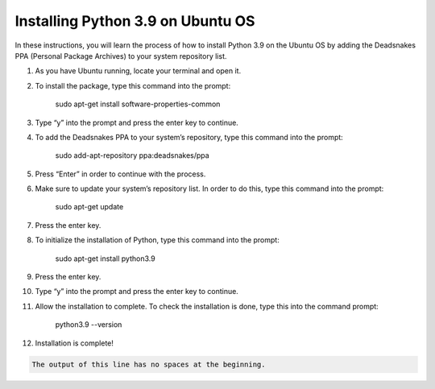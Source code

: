 Installing Python 3.9 on Ubuntu OS
====================================

In these instructions, you will learn the process of how to install Python 3.9 on the Ubuntu OS by adding the Deadsnakes PPA (Personal Package Archives) to your system repository list. 

1. As you have Ubuntu running, locate your terminal and open it.

2. To install the package, type this command into the prompt:

		sudo apt-get install software-properties-common
    
3. Type “y” into the prompt and press the enter key to continue.

4. To add the Deadsnakes PPA to your system’s repository, type this command into the prompt:

			sudo add-apt-repository ppa:deadsnakes/ppa

5. Press “Enter” in order to continue with the process.

6. Make sure to update your system’s repository list. In order to do this, type this command into the prompt: 

			sudo apt-get update
      
7. Press the enter key. 

8. To initialize the installation of Python, type this command into the prompt:

			sudo apt-get install python3.9
      
9. Press the enter key.

10. Type “y” into the prompt and press the enter key to continue.

11. Allow the installation to complete. To check the installation is done, type this into the command prompt:

      python3.9 --version

12. Installation is complete!

.. code-block::
   :caption: A cool example

       The output of this line starts with four spaces.

.. code-block::

       The output of this line has no spaces at the beginning.
